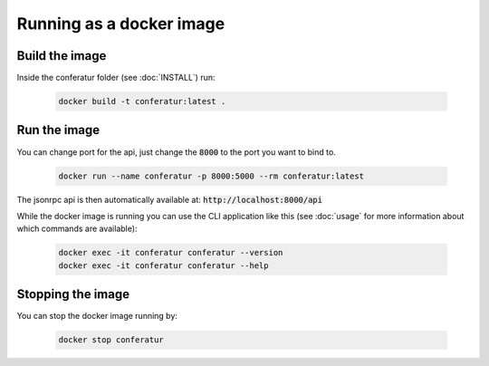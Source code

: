 Running as a docker image
=========================

Build the image
---------------

Inside the conferatur folder (see :doc:`INSTALL`) run:

   .. code-block:: bash

      docker build -t conferatur:latest .


Run the image
-------------

You can change port for the api, just change the :code:`8000` to the port you want to bind to.

   .. code-block:: bash

      docker run --name conferatur -p 8000:5000 --rm conferatur:latest

The jsonrpc api is then automatically available at: :code:`http://localhost:8000/api`

While the docker image is running you can use the CLI application like this (see :doc:`usage` for
more information about which commands are available):

   .. code-block:: bash

      docker exec -it conferatur conferatur --version
      docker exec -it conferatur conferatur --help


Stopping the image
------------------

You can stop the docker image running by:

   .. code-block:: bash

      docker stop conferatur
